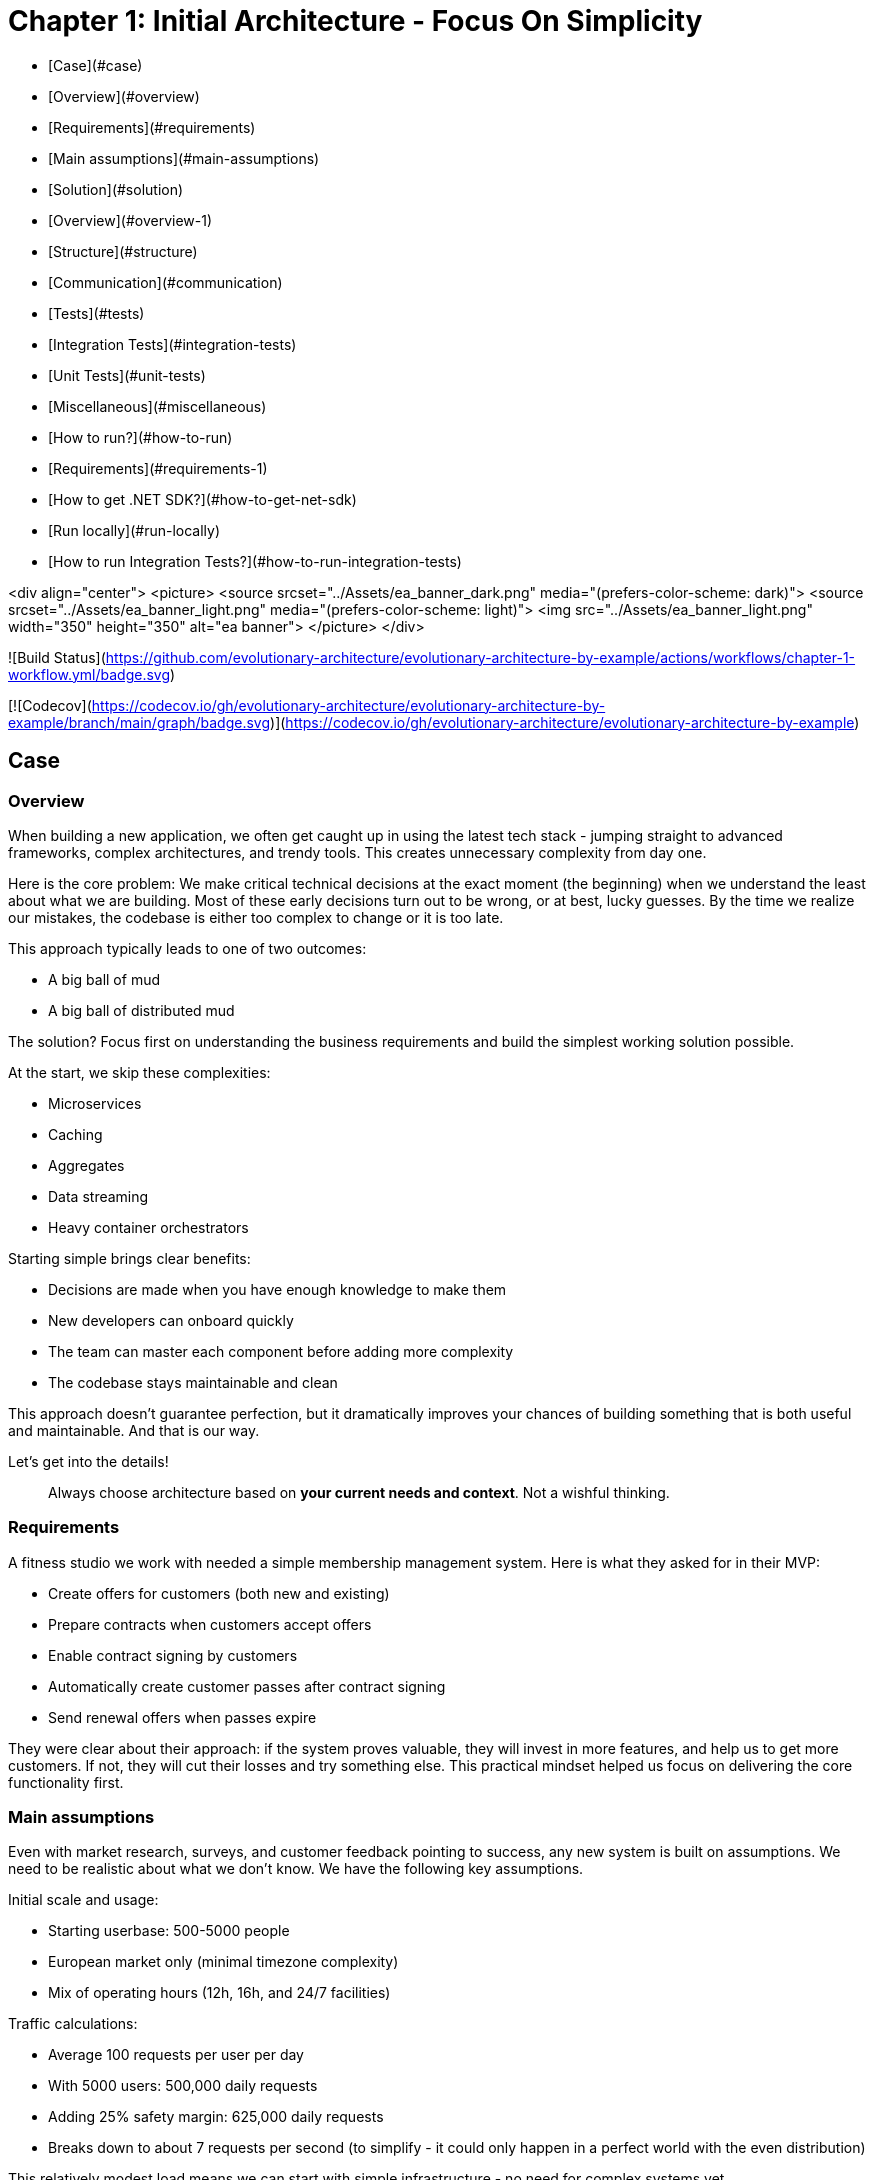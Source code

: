 # Chapter 1: Initial Architecture - Focus On Simplicity

- [Case](#case)
  - [Overview](#overview)
  - [Requirements](#requirements)
  - [Main assumptions](#main-assumptions)
  - [Solution](#solution)
    - [Overview](#overview-1)
    - [Structure](#structure)
    - [Communication](#communication)
    - [Tests](#tests)
      - [Integration Tests](#integration-tests)
      - [Unit Tests](#unit-tests)
    - [Miscellaneous](#miscellaneous)
- [How to run?](#how-to-run)
  - [Requirements](#requirements-1)
  - [How to get .NET SDK?](#how-to-get-net-sdk)
  - [Run locally](#run-locally)
  - [How to run Integration Tests?](#how-to-run-integration-tests)

<div align="center">
  <picture>
    <source srcset="../Assets/ea_banner_dark.png" media="(prefers-color-scheme: dark)">
    <source srcset="../Assets/ea_banner_light.png" media="(prefers-color-scheme: light)">
    <img src="../Assets/ea_banner_light.png" width="350" height="350" alt="ea banner">
  </picture>
</div>

![Build Status](https://github.com/evolutionary-architecture/evolutionary-architecture-by-example/actions/workflows/chapter-1-workflow.yml/badge.svg)

[![Codecov](https://codecov.io/gh/evolutionary-architecture/evolutionary-architecture-by-example/branch/main/graph/badge.svg)](https://codecov.io/gh/evolutionary-architecture/evolutionary-architecture-by-example)

## Case

### Overview

When building a new application, we often get caught up in using the latest tech stack - jumping straight to advanced frameworks, complex architectures, and trendy tools. This creates unnecessary complexity from day one.

Here is the core problem: We make critical technical decisions at the exact moment (the beginning) when we understand the least about what we are building. Most of these early decisions turn out to be wrong, or at best, lucky guesses. By the time we realize our mistakes, the codebase is either too complex to change or it is too late.

This approach typically leads to one of two outcomes:

- A big ball of mud
- A big ball of distributed mud

The solution? Focus first on understanding the business requirements and build the simplest working solution possible.

At the start, we skip these complexities:

- Microservices
- Caching
- Aggregates
- Data streaming
- Heavy container orchestrators

Starting simple brings clear benefits:

- Decisions are made when you have enough knowledge to make them
- New developers can onboard quickly
- The team can master each component before adding more complexity
- The codebase stays maintainable and clean

This approach doesn't guarantee perfection, but it dramatically improves your chances of building something that is both useful and maintainable. And that is our way.

Let's get into the details!

> Always choose architecture based on **your current needs and context**. Not a wishful thinking.

### Requirements

A fitness studio we work with needed a simple membership management system. Here is what they asked for in their MVP:

- Create offers for customers (both new and existing)
- Prepare contracts when customers accept offers
- Enable contract signing by customers
- Automatically create customer passes after contract signing
- Send renewal offers when passes expire

They were clear about their approach: if the system proves valuable, they will invest in more features, and help us to get more customers. If not, they will cut their losses and try something else. This practical mindset helped us focus on delivering the core functionality first.

### Main assumptions

Even with market research, surveys, and customer feedback pointing to success, any new system is built on assumptions. We need to be realistic about what we don't know. We have the following key assumptions.

Initial scale and usage:

- Starting userbase: 500-5000 people
- European market only (minimal timezone complexity)
- Mix of operating hours (12h, 16h, and 24/7 facilities)

Traffic calculations:

- Average 100 requests per user per day
- With 5000 users: 500,000 daily requests
- Adding 25% safety margin: 625,000 daily requests
- Breaks down to about 7 requests per second (to simplify - it could only happen in a perfect world with the even distribution)

This relatively modest load means we can start with simple infrastructure - no need for complex systems yet.

**NOTE:** Each application has different characteristics. For instance, on social media platforms, users may generate an average of several thousand requests each, while in banking or intranet applications, it might be dozens or hundreds. In addition, in real-world applications, traffic is not evenly distributed. Your application needs to be able to handle spikes.

**NOTE:** Before you go live with the application, it is a good idea to see how it performs under heavy traffic. This will help you understand the limitations of your architecture. This is usually done against expected traffic (load tests) and spikes (stress tests). You can use any tool to do this. Our recommendation is [k6](https://k6.io/).

### Solution

#### Overview

During our business analysis, we identified several subdomains of the fitness domain. We decided to make each subdomain its own bounded context.

![](../Assets/subdomains.png)

We also decided to represent each bounded context by a separate module in our codebase. Of course, your bounded contexts aren't set in stone - they will evolve as your business does. As your company launches new services, restructures existing operations, or acquires other companies, you will likely need to adapt. This may mean adjusting or removing existing bounded contexts, or creating entirely new ones.

The next step is to define the structure of our solution.

#### Structure

After creating our solution, we split the code into just 3 projects:

- `Fitnet` (main production code)
- `Fitnet.IntegrationTests`
- `Fitnet.UnitTests`

![](Assets/projects_division.png)

Yes, you read that right - only 3 projects! While this might seem unconventional, it is worth considering for your greenfield application. Rather than splitting modules into separate projects, we organize them using namespaces. It is a different mindset, but one that offers significant benefits.

The main `Fitnet` project contains the entire production code responsible for:

- API to our application
- Business logic for our processes
- Data access

However, this isn't a classic technical layer split. Instead, we structure our code based on:

- Modules represented by namespaces - each bounded context gets its own module
- Data divided into database schemas (logical split), with each module having its own schema
- Business processes organized in vertical slices - all code needed for a specific process (like contract signing) lives in one folder

Looking at the contract signing process as an example, you will find these elements grouped together:

- Business rules
- Events
- Endpoints
- Request objects used by the endpoints

You can see how it looks like [here](https://github.com/evolutionary-architecture/evolutionary-architecture-by-example/tree/main/Chapter-1-initial-architecture/Src/Fitnet/Contracts/SignContract).

Some code is naturally shared within each module:

- Entities in the Data folder (reused across business processes)
- Database migrations and operations
- Module registrations for endpoints, database usage, and API paths

There is some [code](https://github.com/